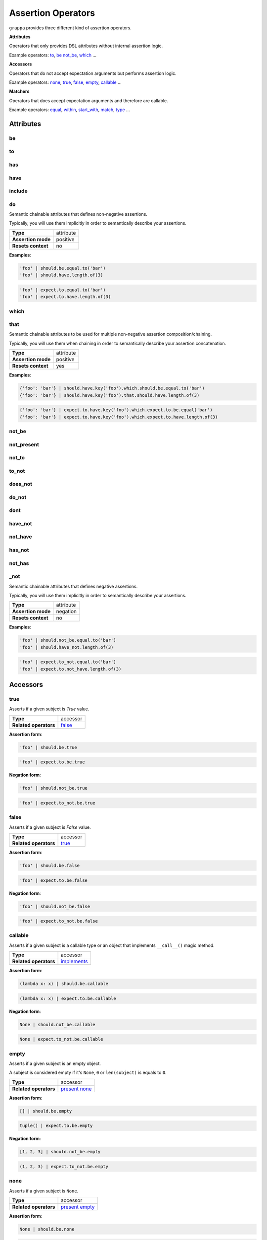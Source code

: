 Assertion Operators
===================

``grappa`` provides three different kind of assertion operators.

**Attributes**

Operators that only provides DSL attributes without internal assertion logic.

Example operators: to_, be_ not_be_, which_ ...

**Accessors**

Operators that do not accept expectation arguments but performs assertion logic.

Example operators: none_, true_, false_, empty_, callable_ ...

**Matchers**

Operators that does accept expectation arguments and therefore are callable.

Example operators: equal_, within_, start_with_, match_, type_ ...

Attributes
----------

be
^^

to
^^

has
^^^

have
^^^^

include
^^^^^^^

do
^^

Semantic chainable attributes that defines non-negative assertions.

Typically, you will use them implicitly in order to semantically describe your assertions.

=======================  ========================
 **Type**                attribute
-----------------------  ------------------------
 **Assertion mode**      positive
-----------------------  ------------------------
 **Resets context**      no
=======================  ========================

**Examples**:

.. code-block:: python

    'foo' | should.be.equal.to('bar')
    'foo' | should.have.length.of(3)

.. code-block:: python

    'foo' | expect.to.equal.to('bar')
    'foo' | expect.to.have.length.of(3)

which
^^^^^

that
^^^^

Semantic chainable attributes to be used for multiple non-negative assertion composition/chaining.

Typically, you will use them when chaining in order to semantically describe your assertion concatenation.

=======================  ========================
 **Type**                attribute
-----------------------  ------------------------
 **Assertion mode**      positive
-----------------------  ------------------------
 **Resets context**      yes
=======================  ========================

**Examples**:

.. code-block:: python

    {'foo': 'bar'} | should.have.key('foo').which.should.be.equal.to('bar')
    {'foo': 'bar'} | should.have.key('foo').that.should.have.length.of(3)

.. code-block:: python

    {'foo': 'bar'} | expect.to.have.key('foo').which.expect.to.be.equal('bar')
    {'foo': 'bar'} | expect.to.have.key('foo').which.expect.to.have.length.of(3)


not_be
^^^^^^

not_present
^^^^^^^^^^^

not_to
^^^^^^

to_not
^^^^^^

does_not
^^^^^^^^

do_not
^^^^^^

dont
^^^^

have_not
^^^^^^^^

not_have
^^^^^^^^

has_not
^^^^^^^

not_has
^^^^^^^

_not
^^^^

Semantic chainable attributes that defines negative assertions.

Typically, you will use them implicitly in order to semantically describe your assertions.

=======================  ========================
 **Type**                attribute
-----------------------  ------------------------
 **Assertion mode**      negation
-----------------------  ------------------------
 **Resets context**      no
=======================  ========================

**Examples**:

.. code-block:: python

    'foo' | should.not_be.equal.to('bar')
    'foo' | should.have_not.length.of(3)

.. code-block:: python

    'foo' | expect.to_not.equal.to('bar')
    'foo' | expect.to.not_have.length.of(3)


Accessors
---------

true
^^^^

Asserts if a given subject is `True` value.

=======================  ========================
 **Type**                accessor
-----------------------  ------------------------
 **Related operators**   false_
=======================  ========================

**Assertion form**:

.. code-block:: python

    'foo' | should.be.true

.. code-block:: python

    'foo' | expect.to.be.true

**Negation form**:

.. code-block:: python

    'foo' | should.not_be.true

.. code-block:: python

    'foo' | expect.to_not.be.true


false
^^^^^

Asserts if a given subject is `False` value.

=======================  ========================
 **Type**                accessor
-----------------------  ------------------------
 **Related operators**   true_
=======================  ========================

**Assertion form**:

.. code-block:: python

    'foo' | should.be.false

.. code-block:: python

    'foo' | expect.to.be.false

**Negation form**:

.. code-block:: python

    'foo' | should.not_be.false

.. code-block:: python

    'foo' | expect.to_not.be.false


callable
^^^^^^^^

Asserts if a given subject is a callable type or an object that
implements ``__call__()`` magic method.

=======================  ========================
 **Type**                accessor
-----------------------  ------------------------
 **Related operators**   implements_
=======================  ========================

**Assertion form**:

.. code-block:: python

    (lambda x: x) | should.be.callable

.. code-block:: python

    (lambda x: x) | expect.to.be.callable

**Negation form**:

.. code-block:: python

    None | should.not_be.callable

.. code-block:: python

    None | expect.to_not.be.callable


empty
^^^^^

Asserts if a given subject is an empty object.

A subject is considered empty if it's ``None``, ``0`` or ``len(subject)``
is equals to ``0``.

=======================  ========================
 **Type**                accessor
-----------------------  ------------------------
 **Related operators**   present_ none_
=======================  ========================

**Assertion form**:

.. code-block:: python

    [] | should.be.empty

.. code-block:: python

    tuple() | expect.to.be.empty

**Negation form**:

.. code-block:: python

    [1, 2, 3] | should.not_be.empty

.. code-block:: python

    (1, 2, 3) | expect.to_not.be.empty


none
^^^^

Asserts if a given subject is ``None``.

=======================  ========================
 **Type**                accessor
-----------------------  ------------------------
 **Related operators**   present_ empty_
=======================  ========================

**Assertion form**:

.. code-block:: python

    None | should.be.none

.. code-block:: python

    None | expect.to.be.none

**Negation form**:

.. code-block:: python

    'foo' | should.not_be.none

.. code-block:: python

    'foo' | expect.to_not.be.none


exists
^^^^^^

present
^^^^^^^

Asserts if a given subject is not ``None`` or a negative value
if evaluated via logical unary operator.

This operator is the opposite of empty_.

=======================  ========================
 **Type**                accessor
-----------------------  ------------------------
 **Related operators**   none_ empty_
=======================  ========================

**Assertion form**:

.. code-block:: python

    'foo' | should.be.present

.. code-block:: python

    'foo' | expect.to.be.present

**Negation form**:

.. code-block:: python

    '' | should.not_be.present

.. code-block:: python

    False | expect.to_not.be.present

Matchers
--------

equal
^^^^^

same
^^^^

Performs a strict equality comparison between ``x`` and ``y`` values.

Uses ``==`` built-in binary operator for the comparison.

=======================  ========================
 **Type**                matcher
-----------------------  ------------------------
 **Chained aliases**     ``value`` ``to`` ``of`` ``as`` ``data``
-----------------------  ------------------------
 **Related operators**   contain_
=======================  ========================

**Assertion form**:

.. code-block:: python

    'foo' | should.be.equal('foo')
    'foo' | should.be.equal.to('foo')
    'foo' | should.be.equal.to.value('foo')

.. code-block:: python

    'foo' | expect.to.equal('foo')
    'foo' | expect.to.equal.to('foo')
    'foo' | expect.to.equal.to.value('foo')

**Negation form**:

.. code-block:: python

    'foo' | should.not_be.equal('foo')
    'foo' | should.not_be.equal.to('foo')
    'foo' | should.not_be.equal.to.value('foo')

.. code-block:: python

    'foo' | expect.to_not.equal('foo')
    'foo' | expect.to_not.equal.to('foo')
    'foo' | expect.to_not.equal.to.value('foo')

a
^

an
^^

type
^^^^

types
^^^^^

instance
^^^^^^^^

Asserts if a given object satisfies a type.
You can use both a type alias string or a ``type`` object.

Supported type aliases:

- string
- int
- integer
- number
- object
- float
- bool
- boolean
- complex
- list
- dict
- dictionary
- tuple
- set
- array
- lambda
- generator
- asyncgenerator
- class
- method
- module
- function
- coroutine
- generatorfunction
- generator function
- coroutinefunction

=======================  ========================
 **Type**                matcher
-----------------------  ------------------------
 **Chained aliases**     ``type`` ``types`` ``to`` ``of``, ``equal``
-----------------------  ------------------------
 **Related operators**   equal_ matches_ implements_
=======================  ========================

**Assertion form**:

.. code-block:: python

    1 | should.be.an('int')
    1 | should.be.an('number')
    True | should.be.a('bool')
    True | should.be.type(bool)
    'foo' | should.be.a(str)
    'foo' | should.be.a('string')
    [1, 2, 3] | should.be.a('list')
    [1, 2, 3] | should.have.type.of(list)
    (1, 2, 3) | should.be.a('tuple')
    (1, 2, 3) | should.have.type.of(tuple)
    (lamdba x: x) | should.be.a('lambda')
    'foo' | should.be.instance.of('str')

.. code-block:: python

    1 | expect.to.be.an('int')
    1 | expect.to.be.an('number')
    True | expect.to.be.a('bool')
    True | expect.to.be.type(bool)
    'foo' | expect.to.be.a(str)
    'foo' | expect.to.be.a('string')
    [1, 2, 3] | expect.to.be.a('list')
    [1, 2, 3] | expect.to.have.type.of(list)
    (1, 2, 3) | expect.to.be.a('tuple')
    (1, 2, 3) | expect.to.have.type.of(tuple)
    (lamdba x: x) | expect.to.be.a('lambda')
    'foo' | expect.to.be.instance.of('str')

**Negation form**:

.. code-block:: python

    1 | should.not_be.an('int')
    1 | should.not_be.an('number')
    True | should.not_be.a('bool')
    True | should.not_be.type(bool)
    'foo' | should.not_be.a(str)
    'foo' | should.not_be.a('string')
    [1, 2, 3] | should.not_be.a('list')
    [1, 2, 3] | should.have_not.type.of(list)
    (1, 2, 3) | should.not_be.a('tuple')
    (1, 2, 3) | should.have_not.type.of(tuple)
    (lamdba x: x) | should.not_be.a('lambda')

.. code-block:: python

    1 | expect.to_not.be.an('int')
    1 | expect.to_not.be.an('number')
    True | expect.to_not.be.a('bool')
    True | expect.to_not.be.type(bool)
    'foo' | expect.to_not.be.a(str)
    'foo' | expect.to_not.be.a('string')
    [1, 2, 3] | expect.to_not.be.a('list')
    [1, 2, 3] | expect.to_not.have.type.of(list)
    (1, 2, 3) | expect.to_not.be.a('tuple')
    (1, 2, 3) | expect.to_not.have.type.of(tuple)
    (lamdba x: x) | expect.to_not.be.a('lambda')


contain
^^^^^^^

contains
^^^^^^^^

includes
^^^^^^^^

Asserts if a given value or values can be found in a another object.

=======================  ========================
 **Type**                matcher
-----------------------  ------------------------
 **Chained aliases**     ``value`` ``string`` ``text`` ``item`` ``expression`` ``data``
-----------------------  ------------------------
 **Related operators**   equal_ matches_
=======================  ========================

**Assertion form**:

.. code-block:: python

    'foo bar' | should.contain('bar')
    ['foo', 'bar'] | should.contain('bar')
    ['foo', 'bar'] | should.contain('foo', 'bar')
    [{'foo': True}, 'bar'] | should.contain({'foo': True})

.. code-block:: python

    'foo bar' | expect.to.contain('bar')
    ['foo', 'bar'] | expect.to.contain('bar')
    ['foo', 'bar'] | expect.to.contain('foo', 'bar')
    [{'foo': True}, 'bar'] | expect.to.contain({'foo': True})

**Negation form**:

.. code-block:: python

    'foo bar' | should.do_not.contain('bar')
    ['foo', 'bar'] | should.do_not.contain('baz')

.. code-block:: python

    'foo bar' | expect.to_not.contain('bar')
    ['foo', 'bar'] | expect.to_not.contain('baz')


implements
^^^^^^^^^^

implement
^^^^^^^^^

satisfies
^^^^^^^^^

satisfy
^^^^^^^

Asserts if a given object implements an interface of methods.

=======================  ========================
 **Type**                matcher
-----------------------  ------------------------
 **Chained aliases**     ``interface`` ``method`` ``methods``
-----------------------  ------------------------
 **Related operators**   matches_
=======================  ========================

**Assertion form**:

.. code-block:: python

    Foo() | should.implements('bar')
    Foo() | should.implements.method('bar')
    Foo() | should.implement.methods('bar', 'baz')
    Foo() | should.implement.interface('bar', 'baz')
    Foo() | should.satisfies.interface('bar', 'baz')

.. code-block:: python

    Foo() | expect.to.implement('bar')
    Foo() | expect.to.implement.method('bar')
    Foo() | expect.to.implement.methods('bar', 'baz')
    Foo() | expect.to.implement.interface('bar', 'baz')
    Foo() | expect.to.satisfy.interface('bar', 'baz')

**Negation form**:

.. code-block:: python

    Foo() | should.do_not.implements('bar')
    Foo() | should.do_not.implement.methods('bar', 'baz')
    Foo() | should.do_not.implement.interface('bar', 'baz')
    Foo() | should.do_not.satisfy.interface('bar', 'baz')

.. code-block:: python

    Foo() | expect.to_not.implement('bar')
    Foo() | expect.to_not.implement.method('bar')
    Foo() | expect.to_not.implement.methods('bar', 'baz')
    Foo() | expect.to_not.implement.interface('bar', 'baz')
    Foo() | expect.to_not.satisfy.interface('bar', 'baz')


key
^^^

keys
^^^^

Asserts that a given dictionary has a key or keys.

=======================  ========================
 **Type**                matcher
-----------------------  ------------------------
 **Chained aliases**     ``present`` ``equal`` ``to``
-----------------------  ------------------------
 **Related operators**   matches_
=======================  ========================

**Assertion form**:

.. code-block:: python

    {'foo': True} | should.have.key('foo')
    {'foo': True, 'bar': False} | should.have.keys('bar', 'foo')

.. code-block:: python

    {'foo': True} | expect.to.have.key('foo')
    {'foo': True, 'bar': False} | expect.to.have.keys('bar', 'foo')

**Negation form**:

.. code-block:: python

    {'bar': True} | should.not_have.key('foo')
    {'baz': True, 'bar': False} | should.not_have.keys('bar', 'foo')

.. code-block:: python

    {'bar': True} | expect.to_not.have.key('foo')
    {'baz': True, 'bar': False} | expect.to_not.have.keys('bar', 'foo')


length
^^^^^^

size
^^^^

Asserts that a given object has exact length.

=======================  ========================
 **Type**                matcher
-----------------------  ------------------------
 **Chained aliases**     ``of`` ``equal`` ``to``
-----------------------  ------------------------
 **Related operators**   matches_
=======================  ========================

**Assertion form**:

.. code-block:: python

    'foo' | should.have.length(3)
    [1, 2, 3] | should.have.length.of(3)
    iter([1, 2, 3]) | should.have.length.equal.to(3)

.. code-block:: python

    'foo' | expect.to.have.length(3)
    [1, 2, 3] | expect.to.have.length.of(3)
    iter([1, 2, 3]) | expect.to.have.length.equal.to(3)

**Negation form**:

.. code-block:: python

    'foobar' | should.not_have.length(3)
    [1, 2, 3, 4] | should.not_have.length.of(3)
    iter([1, 2, 3, 4]) | should.not_have.length.equal.to(3)

.. code-block:: python

    'foobar' | expect.to_not.have.length(3)
    [1, 2, 3, 4] | expect.to_not.have.length.of(3)
    iter([1, 2, 3, 4]) | expect.to_not.have.length.equal.to(3)


match
^^^^^

matches
^^^^^^^

Asserts if a given string matches a given regular expression.

=======================  ========================
 **Type**                matcher
-----------------------  ------------------------
 **Chained aliases**     ``value`` ``string`` ``expression``, ``token``, ``to``, ``regex``, ``regexp``, ``word``, ``phrase``
-----------------------  ------------------------
 **Related operators**   matches_
=======================  ========================

**Assertion form**:

.. code-block:: python

    'hello world' | should.match(r'Hello \w+')
    'hello world' | should.match(r'hello [A-Z]+', re.I))
    'hello world' | should.match.expression(r'hello [A-Z]+', re.I))

.. code-block:: python

    'hello world' | expect.to.match(r'Hello \w+')
    'hello world' | expect.to.match(r'hello [A-Z]+', re.I))
    'hello world' | expect.to.match.expression(r'hello [A-Z]+', re.I))

**Negation form**:

.. code-block:: python

    'hello w0rld' | should.do_not.match(r'Hello \w+')
    'hello w0rld' | should.do_not.match(r'hello [A-Z]+', re.I))
    'hello world' | should.do_not.match.expression(r'hello [A-Z]+', re.I))

.. code-block:: python

    'hello w0rld' | expect.to_not.match(r'Hello \w+')
    'hello w0rld' | expect.to_not.match(r'hello [A-Z]+', re.I))
    'hello world' | expect.to_not.match.expression(r'hello [A-Z]+', re.I))

pass_test
^^^^^^^^^

pass_function
^^^^^^^^^^^^^

Asserts if a given string matches a given regular expression.

=======================  ========================
 **Type**                matcher
-----------------------  ------------------------
 **Chained aliases**     -
-----------------------  ------------------------
 **Related operators**   matches_
=======================  ========================

**Assertion form**:

.. code-block:: python

    'foo' | should.pass_test(lambda x: len(x) > 2)
    [1, 2, 3] | should.pass_function(lambda x: 2 in x)

.. code-block:: python

    'foo' | expect.to.pass_test(lambda x: len(x) > 2)
    [1, 2, 3] | expect.to.pass_function(lambda x: 2 in x)

**Negation form**:

.. code-block:: python

    'foo' | should.do_not.pass_test(lambda x: len(x) > 3)
    [1, 2, 3] | should.do_not.pass_function(lambda x: 5 in x)

.. code-block:: python

    'foo' | expect.to_not.pass_test(lambda x: len(x) > 3)
    [1, 2, 3] | expect.to_not.pass_function(lambda x: 5 in x)


property
^^^^^^^^^

properties
^^^^^^^^^^

attribute
^^^^^^^^^

attributes
^^^^^^^^^^

Asserts if a given object has property or properties.

=======================  ========================
 **Type**                matcher
-----------------------  ------------------------
 **Chained aliases**     ``present`` ``equal`` ``to``
-----------------------  ------------------------
 **Related operators**   matches_
=======================  ========================

**Assertion form**:

.. code-block:: python

    Foo() | should.have.property('bar')
    Foo() | should.have.properties('bar', 'baz')
    Foo() | should.have.properties.present.equal.to('bar', 'baz')

.. code-block:: python

    Foo() | expect.to_not.have.property('bar')
    Foo() | expect.to_not.have.properties('bar', 'baz')
    Foo() | expect.to_not.have.properties.present.equal.to('bar', 'baz')

**Negation form**:

.. code-block:: python

    Foo() | should.have_not.property('bar')
    Foo() | should.have_not.properties('bar', 'baz')
    Foo() | should.have_not.properties.present.equal.to('bar', 'baz')

.. code-block:: python

    Foo() | expect.to_not.have.property('bar')
    Foo() | expect.to_not.have.properties('bar', 'baz')
    Foo() | expect.to_not.have.properties.present.equal.to('bar', 'baz')


raises
^^^^^^

raise_error
^^^^^^^^^^^

raises_errors
^^^^^^^^^^^^^

Asserts if a given function raises an exception.

=======================  ========================
 **Type**                matcher
-----------------------  ------------------------
 **Chained aliases**     ``to`` ``that`` ``are`` ``instance`` ``of``
-----------------------  ------------------------
 **Related operators**   matches_
=======================  ========================

**Assertion form**:

.. code-block:: python

    fn | should.raise_error()
    fn | should.raise_error(ValueError)
    fn | should.raise_error(AttributeError, ValueError)

.. code-block:: python

    fn | expect.to.raise_error()
    fn | expect.to.raise_error(ValueError)
    fn | expect.to.raise_error(AttributeError, ValueError)

**Negation form**:

.. code-block:: python

    fn | should.do_not.raise_error()
    fn | should.do_not.raise_error(ValueError)
    fn | should.do_not.raise_error(AttributeError, ValueError)

.. code-block:: python

    fn | expect.to_not.raise_error()
    fn | expect.to_not.raise_error(ValueError)
    fn | expect.to_not.raise_error(AttributeError, ValueError)


below
^^^^^

lower
^^^^^

less
^^^^

Asserts if a given number is below to another number.

=======================  ========================
 **Type**                matcher
-----------------------  ------------------------
 **Chained aliases**     ``of`` ``to`` ``than`` ``number``
-----------------------  ------------------------
 **Related operators**   within_ above_ above_or_equal_ below_or_equal_
=======================  ========================

**Assertion form**:

.. code-block:: python

    3 | should.be.below(5)
    3 | should.be.below.of(5)
    3 | should.be.below.to(5)
    3 | should.be.less.than(5)
    3 | should.be.lower.than(5)
    3 | should.be.below.to.number(5)
    3 | should.be.below.than.number(5)

.. code-block:: python

    3 | expect.to.be.below(5)
    3 | expect.to.be.below.of(5)
    3 | expect.to.be.below.to(5)
    3 | expect.to.be.less.than(5)
    3 | expect.to.be.lower.than(5)
    3 | expect.to.be.below.to.number(5)
    3 | expect.to.be.below.than.number(5)

**Negation form**:

.. code-block:: python

    5 | should.not_be.below(3)
    5 | should.not_be.below.of(3)
    3 | should.not_be.below.to(5)
    3 | should.not_be.lower.than(5)
    5 | should.not_be.below.to.number(3)

.. code-block:: python

    5 | expect.to_not.be.below(3)
    5 | expect.to_not.be.below.of(3)
    5 | expect.to_not.be.below.than(3)
    5 | expect.to_not.be.below.to.number(3)
    5 | expect.to_not.be.below.than.number(3)


above
^^^^^

higher
^^^^^^

Asserts if a given number is above to another number.

=======================  ========================
 **Type**                matcher
-----------------------  ------------------------
 **Chained aliases**     ``of`` ``to`` ``than`` ``number``
-----------------------  ------------------------
 **Related operators**   within_ below_ below_or_equal_ above_or_equal_
=======================  ========================

**Assertion form**:

.. code-block:: python

    5 | should.be.above(3)
    5 | should.be.above.of(3)
    5 | should.be.above.to(3)
    5 | should.be.higher.than(3)
    5 | should.be.above.to.number(3)
    5 | should.be.above.than.number(3)

.. code-block:: python

    5 | expect.to.be.above(3)
    5 | expect.to.be.above.of(3)
    5 | expect.to.be.above.to(3)
    5 | expect.to.be.higher.than(3)
    5 | expect.to.be.above.to.number(3)
    5 | expect.to.be.above.than.number(3)

**Negation form**:

.. code-block:: python

    3 | should.not_be.above(5)
    3 | should.not_be.above.of(5)
    3 | should.not_be.above.to(5)
    3 | should.not_be.higher.than(5)
    3 | should.not_be.above.to.number(5)
    3 | should.not_be.above.than.number(5)

.. code-block:: python

    3 | expect.not_to.be.above(5)
    3 | expect.not_to.be.above.of(5)
    3 | expect.not_to.be.above.to(5)
    3 | expect.not_to.be.higher.than(5)
    3 | expect.not_to.be.above.to.number(5)
    3 | expect.not_to.be.above.than.number(5)


least
^^^^^

above_or_equal
^^^^^^^^^^^^^^

higher_or_equal
^^^^^^^^^^^^^^^

Asserts if a given number is above to another number.

=======================  ========================
 **Type**                matcher
-----------------------  ------------------------
 **Chained aliases**     ``of`` ``to`` ``than`` ``number``
-----------------------  ------------------------
 **Related operators**   within_ below_ below_or_equal_ above_or_equal_
=======================  ========================

**Assertion form**:

.. code-block:: python

    3 | should.be.least(3)
    3 | should.be.above_or_equal(3)
    3 | should.be.above_or_equal.of(3)
    3 | should.be.above_or_equal.to(3)
    3 | should.be.higher_or_equal.than(3)
    3 | should.be.above_or_equal.to.number(3)
    3 | should.be.above_or_equal.than.number(3)

.. code-block:: python

    3 | expect.to.be.least(3)
    3 | expect.to.be.above_or_equal(3)
    3 | expect.to.be.above_or_equal.of(3)
    3 | expect.to.be.above_or_equal.to(3)
    3 | expect.to.be.higher_or_equal.than(3)
    3 | expect.to.be.above_or_equal.to.number(3)
    3 | expect.to.be.above_or_equal.than.number(3)

**Negation form**:

.. code-block:: python

    3 | should.not_be.least(3)
    3 | should.not_be.above_or_equal(5)
    3 | should.not_be.above_or_equal.of(5)
    3 | should.not_be.above_or_equal.to(5)
    3 | should.not_be.higher_or_equal.than(5)
    3 | should.not_be.higher_or_equal.to.number(5)
    3 | should.not_be.higher_or_equal.than.number(5)

.. code-block:: python

    3 | expect.not_be.least(3)
    3 | expect.not_be.above_or_equal(5)
    3 | expect.not_be.above_or_equal.of(5)
    3 | expect.not_be.above_or_equal.to(5)
    3 | expect.not_be.higher_or_equal.than(5)
    3 | expect.not_be.higher_or_equal.to.number(5)
    3 | expect.not_be.higher_or_equal.than.number(5)


most
^^^^

below_or_equal
^^^^^^^^^^^^^^

lower_or_equal
^^^^^^^^^^^^^^^

Asserts if a given number is above to another number.

=======================  ========================
 **Type**                matcher
-----------------------  ------------------------
 **Chained aliases**     ``of`` ``to`` ``than`` ``number``
-----------------------  ------------------------
 **Related operators**   within_ below_ above_ below_or_equal_ above_or_equal_
=======================  ========================

**Assertion form**:

.. code-block:: python

    3 | should.be.most(3)
    3 | should.be.below_or_equal(3)
    3 | should.be.below_or_equal.of(3)
    3 | should.be.below_or_equal.to(3)
    3 | should.be.lower_or_equal.than(3)
    3 | should.be.lower_or_equal.to.number(3)
    3 | should.be.lower_or_equal.than.number(3)

.. code-block:: python

    3 | expect.to.be.most(3)
    3 | expect.to.be.below_or_equal(3)
    3 | expect.to.be.below_or_equal.of(3)
    3 | expect.to.be.below_or_equal.to(3)
    3 | expect.to.be.lower_or_equal.than(3)
    3 | expect.to.be.lower_or_equal.to.number(3)
    3 | expect.to.be.lower_or_equal.than.number(3)

**Negation form**:

.. code-block:: python

    3 | should.not_be.most(5)
    3 | should.not_be.below_or_equal(5)
    3 | should.not_be.below_or_equal.of(5)
    3 | should.not_be.below_or_equal.to(5)
    3 | should.not_be.lower_or_equal.than(5)
    3 | should.not_be.lower_or_equal.to.number(5)
    3 | should.not_be.lower_or_equal.than.number(5)

.. code-block:: python

    3 | expect.not_be.most(5)
    3 | expect.not_be.below_or_equal(5)
    3 | expect.not_be.below_or_equal.of(5)
    3 | expect.not_be.below_or_equal.to(5)
    3 | expect.not_be.lower_or_equal.than(5)
    3 | expect.not_be.lower_or_equal.to.number(5)
    3 | expect.not_be.lower_or_equal.than.number(5)


within
^^^^^^

between
^^^^^^^

Asserts that a number is within a range.

=======================  ========================
 **Type**                matcher
-----------------------  ------------------------
 **Chained aliases**     ``to`` ``numbers`` ``range``
-----------------------  ------------------------
 **Related operators**   below_ above_ above_or_equal_ below_or_equal_
=======================  ========================

**Assertion form**:

.. code-block:: python

    4 | should.be.within(2, 5)
    5 | should.be.between(2, 5)
    4.5 | should.be.within(4, 5)

.. code-block:: python

    4 | should.not_be.within(2, 5)
    5 | should.not_be.between(2, 5)
    4.5 | should.not_be.within(4, 5)

**Negation form**:

.. code-block:: python

    4 | expect.to.be.within(2, 5)
    5 | expect.to.be.between(2, 5)
    4.5 | expect.to.be.within(4, 5)

.. code-block:: python

    4 | expect.to_not.be.within(2, 5)
    5 | expect.to_not.be.between(2, 5)
    4.5 | expect.to_not.be.within(4, 5)

start_with
^^^^^^^^^^

starts_with
^^^^^^^^^^^

Asserts if a given value starts with a specific items.

=======================  ========================
 **Type**                matcher
-----------------------  ------------------------
 **Chained aliases**     ``by`` ``word`` ``number`` ``numbers`` ``item`` ``items`` ``value`` ``char`` ``letter`` ``character``
-----------------------  ------------------------
 **Related operators**   ends_with_
=======================  ========================

**Assertion form**:

.. code-block:: python

    'foo' | should.start_with('f')
    'foo' | should.start_with('fo')
    [1, 2, 3] | should.start_with.number(1)
    iter([1, 2, 3]) | should.start_with.numbers(1, 2)
    OrderedDict([('foo', 0), ('bar', 1)]) | should.start_with.item('foo')

.. code-block:: python

    'foo' | expect.to.start_with('f')
    'foo' | expect.to.start_with('fo')
    [1, 2, 3] | expect.to.start_with.number(1)
    iter([1, 2, 3]) | expect.to.start_with.numbers(1, 2)
    OrderedDict([('foo', 0), ('bar', 1)]) | expect.to.start_with('foo')

**Negation form**:

.. code-block:: python

    'foo' | should.do_not.start_with('o')
    'foo' | should.do_not.start_with('o')
    [1, 2, 3] | should.do_not.start_with(2)
    iter([1, 2, 3]) | should.do_not.start_with.numbers(3, 4)
    OrderedDict([('foo', 0), ('bar', 1)]) | should.start_with('bar')

.. code-block:: python

    'foo' | expect.to_not.start_with('f')
    'foo' | expect.to_not.start_with('fo')
    [1, 2, 3] | expect.to_not.start_with.number(1)
    iter([1, 2, 3]) | expect.to_not.start_with.numbers(1, 2)
    OrderedDict([('foo', 0), ('bar', 1)]) | expect.to_not.start_with('foo')


end_with
^^^^^^^^

ends_with
^^^^^^^^^

Asserts if a given value ends with a specific items.

=======================  ========================
 **Type**                matcher
-----------------------  ------------------------
 **Chained aliases**     ``by`` ``word`` ``number`` ``numbers`` ``item`` ``items`` ``value`` ``char`` ``letter`` ``character``
-----------------------  ------------------------
 **Related operators**   ends_with_
=======================  ========================

**Assertion form**:

.. code-block:: python

    'foo' | should.ends_with('o')
    'foo' | should.ends_with('oo')
    [1, 2, 3] | should.ends_with.number(3)
    iter([1, 2, 3]) | should.ends_with.numbers(2, 3)
    OrderedDict([('foo', 0), ('bar', 1)]) | should.ends_with.item('bar')

.. code-block:: python

    'foo' | expect.to.ends_with('o')
    'foo' | expect.to.ends_with('oo')
    [1, 2, 3] | expect.to.ends_with.number(3)
    iter([1, 2, 3]) | expect.to.ends_with.numbers(2, 3)
    OrderedDict([('foo', 0), ('bar', 1)]) | expect.to.ends_with('bar')

**Negation form**:

.. code-block:: python

    'foo' | should.do_not.ends_with('f')
    'foo' | should.do_not.ends_with('o')
    [1, 2, 3] | should.do_not.ends_with(2)
    iter([1, 2, 3]) | should.do_not.ends_with.numbers(3, 4)
    OrderedDict([('foo', 0), ('bar', 1)]) | should.ends_with('foo')

.. code-block:: python

    'foo' | expect.to_not.ends_with('f')
    'foo' | expect.to_not.ends_with('oo')
    [1, 2, 3] | expect.to_not.ends_with.number(2)
    iter([1, 2, 3]) | expect.to_not.ends_with.numbers(1, 2)
    OrderedDict([('foo', 0), ('bar', 1)]) | expect.to_not.ends_with('foo')
